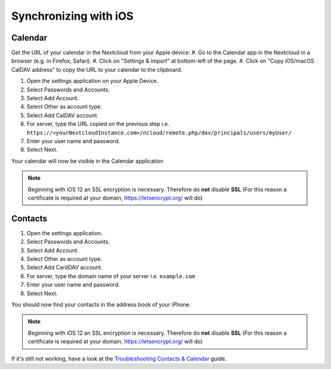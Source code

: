 ======================
Synchronizing with iOS
======================

Calendar
--------

Get the URL of your calendar in the Nextcloud from your Apple device:
#. Go to the Calendar app in the Nextcloud in a browser (e.g. in Firefox, Safari).
#. Click on "Settings & import" at bottom-left of the page.
#. Click on "Copy iOS/macOS CalDAV address" to copy the URL to your calendar to the clipboard.

#. Open the settings application on your Apple Device.
#. Select Passwords and Accounts.
#. Select Add Account.
#. Select Other as account type.
#. Select Add CalDAV account.
#. For server, type the URL copied on the previous step i.e. ``https://<yourNextcloudInstance.com>/ncloud/remote.php/dav/principals/users/myUser/``
#. Enter your user name and password.
#. Select Next.

Your calendar will now be visible in the Calendar application

.. note:: Beginning with iOS 12 an SSL encryption is necessary. Therefore do **not** disable **SSL**
  (For this reason a certificate is required at your domain, https://letsencrypt.org/ will do)


Contacts
--------

#. Open the settings application.
#. Select Passwords and Accounts.
#. Select Add Account.
#. Select Other as account type.
#. Select Add CardDAV account.
#. For server, type the domain name of your server i.e. ``example.com``
#. Enter your user name and password.
#. Select Next.

You should now find your contacts in the address book of your iPhone.

.. note:: Beginning with iOS 12 an SSL encryption is necessary. Therefore do **not** disable **SSL**
  (For this reason a certificate is required at your domain, https://letsencrypt.org/ will do)


If it's still not working, have a look at the `Troubleshooting Contacts & Calendar`_
guide.

.. _Troubleshooting Contacts & Calendar: https://docs.nextcloud.org/server/stable/admin_manual/issues/index.html#troubleshooting-contacts-calendar
.. TODO ON RELEASE: Update version number above on release
